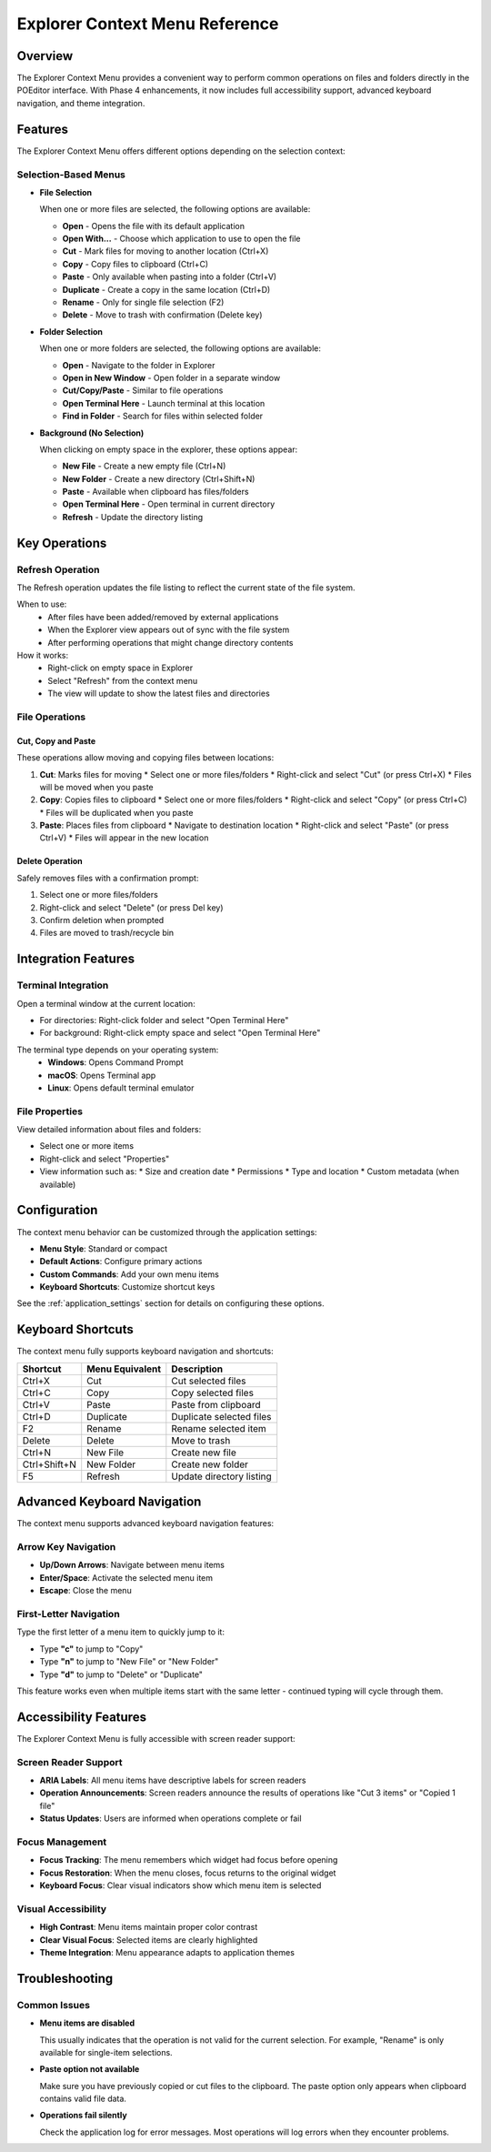 ===============================
Explorer Context Menu Reference
===============================

Overview
========

The Explorer Context Menu provides a convenient way to perform common operations on files and folders directly in the POEditor interface. With Phase 4 enhancements, it now includes full accessibility support, advanced keyboard navigation, and theme integration.

.. contents:: Table of Contents
   :depth: 2
   :local:

Features
========

The Explorer Context Menu offers different options depending on the selection context:

Selection-Based Menus
--------------------

* **File Selection**
  
  When one or more files are selected, the following options are available:
  
  * **Open** - Opens the file with its default application
  * **Open With...** - Choose which application to use to open the file
  * **Cut** - Mark files for moving to another location (Ctrl+X)
  * **Copy** - Copy files to clipboard (Ctrl+C)
  * **Paste** - Only available when pasting into a folder (Ctrl+V)
  * **Duplicate** - Create a copy in the same location (Ctrl+D)
  * **Rename** - Only for single file selection (F2)
  * **Delete** - Move to trash with confirmation (Delete key)
  
* **Folder Selection**
  
  When one or more folders are selected, the following options are available:
  
  * **Open** - Navigate to the folder in Explorer
  * **Open in New Window** - Open folder in a separate window
  * **Cut/Copy/Paste** - Similar to file operations
  * **Open Terminal Here** - Launch terminal at this location
  * **Find in Folder** - Search for files within selected folder
  
* **Background (No Selection)**
  
  When clicking on empty space in the explorer, these options appear:
  
  * **New File** - Create a new empty file (Ctrl+N)
  * **New Folder** - Create a new directory (Ctrl+Shift+N)
  * **Paste** - Available when clipboard has files/folders
  * **Open Terminal Here** - Open terminal in current directory
  * **Refresh** - Update the directory listing

Key Operations
=============

Refresh Operation
----------------

The Refresh operation updates the file listing to reflect the current state of the file system.

When to use:
  * After files have been added/removed by external applications
  * When the Explorer view appears out of sync with the file system
  * After performing operations that might change directory contents

How it works:
  * Right-click on empty space in Explorer
  * Select "Refresh" from the context menu
  * The view will update to show the latest files and directories

File Operations
--------------

Cut, Copy and Paste
~~~~~~~~~~~~~~~~~~

These operations allow moving and copying files between locations:

1. **Cut**: Marks files for moving
   * Select one or more files/folders
   * Right-click and select "Cut" (or press Ctrl+X)
   * Files will be moved when you paste

2. **Copy**: Copies files to clipboard
   * Select one or more files/folders
   * Right-click and select "Copy" (or press Ctrl+C)
   * Files will be duplicated when you paste

3. **Paste**: Places files from clipboard
   * Navigate to destination location
   * Right-click and select "Paste" (or press Ctrl+V)
   * Files will appear in the new location

Delete Operation
~~~~~~~~~~~~~~

Safely removes files with a confirmation prompt:

1. Select one or more files/folders
2. Right-click and select "Delete" (or press Del key)
3. Confirm deletion when prompted
4. Files are moved to trash/recycle bin

Integration Features
==================

Terminal Integration
------------------

Open a terminal window at the current location:

* For directories: Right-click folder and select "Open Terminal Here"
* For background: Right-click empty space and select "Open Terminal Here"

The terminal type depends on your operating system:
  * **Windows**: Opens Command Prompt
  * **macOS**: Opens Terminal app
  * **Linux**: Opens default terminal emulator

File Properties
-------------

View detailed information about files and folders:

* Select one or more items
* Right-click and select "Properties"
* View information such as:
  * Size and creation date
  * Permissions
  * Type and location
  * Custom metadata (when available)

Configuration
===========

The context menu behavior can be customized through the application settings:

* **Menu Style**: Standard or compact
* **Default Actions**: Configure primary actions
* **Custom Commands**: Add your own menu items
* **Keyboard Shortcuts**: Customize shortcut keys

See the :ref:`application_settings` section for details on configuring these options.

Keyboard Shortcuts
================

The context menu fully supports keyboard navigation and shortcuts:

+-------------------+-----------------+---------------------------+
| Shortcut          | Menu Equivalent | Description               |
+===================+=================+===========================+
| Ctrl+X            | Cut             | Cut selected files        |
+-------------------+-----------------+---------------------------+
| Ctrl+C            | Copy            | Copy selected files       |
+-------------------+-----------------+---------------------------+
| Ctrl+V            | Paste           | Paste from clipboard      |
+-------------------+-----------------+---------------------------+
| Ctrl+D            | Duplicate       | Duplicate selected files  |
+-------------------+-----------------+---------------------------+
| F2                | Rename          | Rename selected item      |
+-------------------+-----------------+---------------------------+
| Delete            | Delete          | Move to trash             |
+-------------------+-----------------+---------------------------+
| Ctrl+N            | New File        | Create new file           |
+-------------------+-----------------+---------------------------+
| Ctrl+Shift+N      | New Folder      | Create new folder         |
+-------------------+-----------------+---------------------------+
| F5                | Refresh         | Update directory listing  |
+-------------------+-----------------+---------------------------+

Advanced Keyboard Navigation
==========================

The context menu supports advanced keyboard navigation features:

Arrow Key Navigation
------------------

* **Up/Down Arrows**: Navigate between menu items
* **Enter/Space**: Activate the selected menu item
* **Escape**: Close the menu

First-Letter Navigation
---------------------

Type the first letter of a menu item to quickly jump to it:

* Type **"c"** to jump to "Copy"
* Type **"n"** to jump to "New File" or "New Folder"
* Type **"d"** to jump to "Delete" or "Duplicate"

This feature works even when multiple items start with the same letter - continued typing will cycle through them.

Accessibility Features
====================

The Explorer Context Menu is fully accessible with screen reader support:

Screen Reader Support
--------------------

* **ARIA Labels**: All menu items have descriptive labels for screen readers
* **Operation Announcements**: Screen readers announce the results of operations like "Cut 3 items" or "Copied 1 file"
* **Status Updates**: Users are informed when operations complete or fail

Focus Management
--------------

* **Focus Tracking**: The menu remembers which widget had focus before opening
* **Focus Restoration**: When the menu closes, focus returns to the original widget
* **Keyboard Focus**: Clear visual indicators show which menu item is selected

Visual Accessibility
------------------

* **High Contrast**: Menu items maintain proper color contrast
* **Clear Visual Focus**: Selected items are clearly highlighted
* **Theme Integration**: Menu appearance adapts to application themes

Troubleshooting
=============

Common Issues
-----------

* **Menu items are disabled**
  
  This usually indicates that the operation is not valid for the current selection.
  For example, "Rename" is only available for single-item selections.

* **Paste option not available**
  
  Make sure you have previously copied or cut files to the clipboard.
  The paste option only appears when clipboard contains valid file data.

* **Operations fail silently**
  
  Check the application log for error messages. Most operations will log errors
  when they encounter problems.
